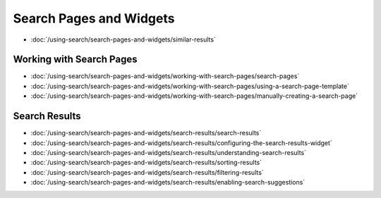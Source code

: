 Search Pages and Widgets
========================

-  :doc:`/using-search/search-pages-and-widgets/similar-results`

Working with Search Pages
-------------------------

-  :doc:`/using-search/search-pages-and-widgets/working-with-search-pages/search-pages`
-  :doc:`/using-search/search-pages-and-widgets/working-with-search-pages/using-a-search-page-template`
-  :doc:`/using-search/search-pages-and-widgets/working-with-search-pages/manually-creating-a-search-page`

Search Results
--------------

-  :doc:`/using-search/search-pages-and-widgets/search-results/search-results`
-  :doc:`/using-search/search-pages-and-widgets/search-results/configuring-the-search-results-widget`
-  :doc:`/using-search/search-pages-and-widgets/search-results/understanding-search-results` 
-  :doc:`/using-search/search-pages-and-widgets/search-results/sorting-results`
-  :doc:`/using-search/search-pages-and-widgets/search-results/filtering-results`
-  :doc:`/using-search/search-pages-and-widgets/search-results/enabling-search-suggestions`
